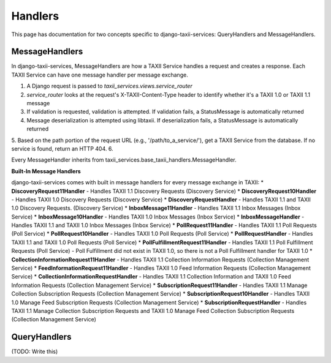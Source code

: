 Handlers
========

This page has documentation for two concepts specific to django-taxii-services:
QueryHandlers and MessageHandlers.

MessageHandlers
---------------

In django-taxii-services, MessageHandlers are how a TAXII Service handles a request and
creates a response. Each TAXII Service can have one message handler per message exchange.

1. A Django request is passed to `taxii_services.views.service_router`
2. `service_router` looks at the request's X-TAXII-Content-Type header to identify whether it's a TAXII 1.0 or TAXII 1.1 message
3. If validation is requested, validation is attempted. If validation fails, a StatusMessage is automatically returned
4. Message deserialization is attempted using libtaxii. If deserialization fails, a StatusMessage is automatically returned
5. Based on the path portion of the request URL (e.g., '/path/to_a_service/'), get a TAXII Service from the database. If no service is found, return an HTTP 404.
6. 

Every MessageHandler inherits from taxii_services.base_taxii_handlers.MessageHandler.

**Built-In Message Handlers**

django-taxii-services comes with built in message handlers for every message exchange in TAXII:
* **DiscoveryRequest11Handler** - Handles TAXII 1.1 Discovery Requests (Discovery Service)
* **DiscoveryRequest10Handler** - Handles TAXII 1.0 Discovery Requests (Discovery Service)
* **DiscoveryRequestHandler** - Handles TAXII 1.1 and TAXII 1.0 Discovery Requests. (Discovery Service)
* **InboxMessage11Handler** - Handles TAXII 1.1 Inbox Messages (Inbox Service)
* **InboxMessage10Handler** - Handles TAXII 1.0 Inbox Messages (Inbox Service)
* **InboxMessageHandler** - Handles TAXII 1.1 and TAXII 1.0 Inbox Messages (Inbox Service)
* **PollRequest11Handler** - Handles TAXII 1.1 Poll Requests (Poll Service)
* **PollRequest10Handler** - Handles TAXII 1.0 Poll Requests (Poll Service)
* **PollRequestHandler** - Handles TAXII 1.1 and TAXII 1.0 Poll Requests (Poll Service)
* **PollFulfillmentRequest11Handler** - Handles TAXII 1.1 Poll Fulfillment Requests  (Poll Service) - Poll Fulfillment did not exist in TAXII 1.0, so there is not a Poll Fulfillment handler for TAXII 1.0
* **CollectionInformationRequest11Handler** - Handles TAXII 1.1 Collection Information Requests (Collection Management Service)
* **FeedInformationRequest11Handler** - Handles TAXII 1.0 Feed Information Requests (Collection Management Service)
* **CollectionInformationRequestHandler** - Handles TAXII 1.1 Collection Information and TAXII 1.0 Feed Information Requests (Collection Management Service)
* **SubscriptionRequest11Handler** - Handles TAXII 1.1 Manage Collection Subscription Requests (Collection Management Service)
* **SubscriptionRequest10Handler** - Handles TAXII 1.0 Manage Feed Subscription Requests (Collection Management Service)
* **SubscriptionRequestHandler** - Handles TAXII 1.1 Manage Collection Subscription Requests and TAXII 1.0 Manage Feed Collection Subscription Requests (Collection Management Service)



QueryHandlers
-------------
(TODO: Write this)